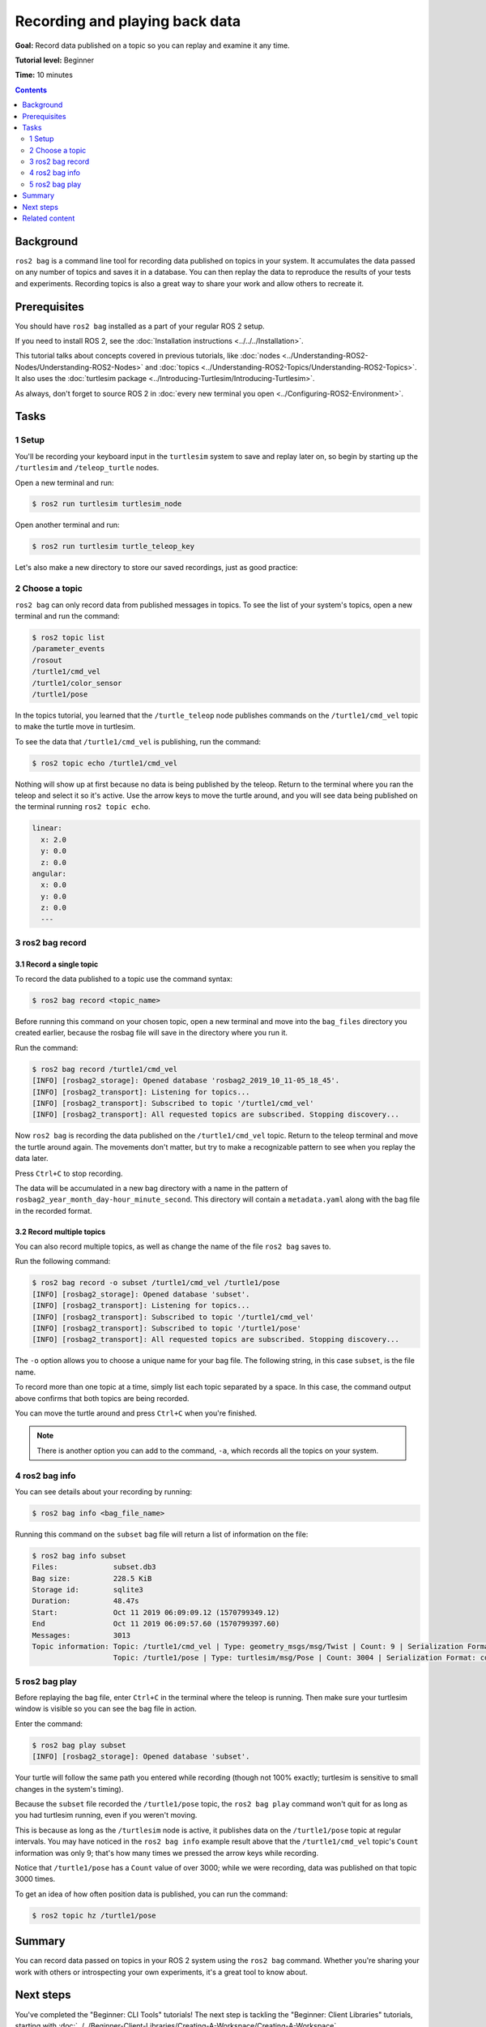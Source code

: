 .. redirect-from::

    Tutorials/Ros2bag/Recording-And-Playing-Back-Data

.. _ROS2Bag:

Recording and playing back data
===============================

**Goal:** Record data published on a topic so you can replay and examine it any time.

**Tutorial level:** Beginner

**Time:** 10 minutes

.. contents:: Contents
   :depth: 2
   :local:

Background
----------

``ros2 bag`` is a command line tool for recording data published on topics in your system.
It accumulates the data passed on any number of topics and saves it in a database.
You can then replay the data to reproduce the results of your tests and experiments.
Recording topics is also a great way to share your work and allow others to recreate it.


Prerequisites
-------------

You should have ``ros2 bag`` installed as a part of your regular ROS 2 setup.

If you need to install ROS 2, see the :doc:`Installation instructions <../../../Installation>`.

This tutorial talks about concepts covered in previous tutorials, like :doc:`nodes <../Understanding-ROS2-Nodes/Understanding-ROS2-Nodes>` and :doc:`topics <../Understanding-ROS2-Topics/Understanding-ROS2-Topics>`.
It also uses the :doc:`turtlesim package <../Introducing-Turtlesim/Introducing-Turtlesim>`.

As always, don't forget to source ROS 2 in :doc:`every new terminal you open <../Configuring-ROS2-Environment>`.


Tasks
-----

1 Setup
^^^^^^^
You'll be recording your keyboard input in the ``turtlesim`` system to save and replay later on, so begin by starting up the ``/turtlesim`` and ``/teleop_turtle`` nodes.

Open a new terminal and run:

.. code-block:: console

    $ ros2 run turtlesim turtlesim_node

Open another terminal and run:

.. code-block:: console

    $ ros2 run turtlesim turtle_teleop_key

Let's also make a new directory to store our saved recordings, just as good practice:

.. tabs::

    .. group-tab:: Linux

        .. code-block:: console

            $ mkdir bag_files
            $ cd bag_files

    .. group-tab:: macOS

        .. code-block:: console

            $ mkdir bag_files
            $ cd bag_files

    .. group-tab:: Windows

        .. code-block:: console

            $ md bag_files
            $ cd bag_files


2 Choose a topic
^^^^^^^^^^^^^^^^

``ros2 bag`` can only record data from published messages in topics.
To see the list of your system's topics, open a new terminal and run the command:

.. code-block:: console

  $ ros2 topic list
  /parameter_events
  /rosout
  /turtle1/cmd_vel
  /turtle1/color_sensor
  /turtle1/pose

In the topics tutorial, you learned that the ``/turtle_teleop`` node publishes commands on the ``/turtle1/cmd_vel`` topic to make the turtle move in turtlesim.

To see the data that ``/turtle1/cmd_vel`` is publishing, run the command:

.. code-block:: console

    $ ros2 topic echo /turtle1/cmd_vel

Nothing will show up at first because no data is being published by the teleop.
Return to the terminal where you ran the teleop and select it so it's active.
Use the arrow keys to move the turtle around, and you will see data being published on the terminal running ``ros2 topic echo``.

.. code-block:: console

  linear:
    x: 2.0
    y: 0.0
    z: 0.0
  angular:
    x: 0.0
    y: 0.0
    z: 0.0
    ---


3 ros2 bag record
^^^^^^^^^^^^^^^^^

3.1 Record a single topic
~~~~~~~~~~~~~~~~~~~~~~~~~

To record the data published to a topic use the command syntax:

.. code-block:: console

    $ ros2 bag record <topic_name>

Before running this command on your chosen topic, open a new terminal and move into the ``bag_files`` directory you created earlier, because the rosbag file will save in the directory where you run it.

Run the command:

.. code-block:: console

    $ ros2 bag record /turtle1/cmd_vel
    [INFO] [rosbag2_storage]: Opened database 'rosbag2_2019_10_11-05_18_45'.
    [INFO] [rosbag2_transport]: Listening for topics...
    [INFO] [rosbag2_transport]: Subscribed to topic '/turtle1/cmd_vel'
    [INFO] [rosbag2_transport]: All requested topics are subscribed. Stopping discovery...

Now ``ros2 bag`` is recording the data published on the ``/turtle1/cmd_vel`` topic.
Return to the teleop terminal and move the turtle around again.
The movements don't matter, but try to make a recognizable pattern to see when you replay the data later.

.. image:: images/record.png

Press ``Ctrl+C`` to stop recording.

The data will be accumulated in a new bag directory with a name in the pattern of ``rosbag2_year_month_day-hour_minute_second``.
This directory will contain a ``metadata.yaml`` along with the bag file in the recorded format.

3.2 Record multiple topics
~~~~~~~~~~~~~~~~~~~~~~~~~~

You can also record multiple topics, as well as change the name of the file ``ros2 bag`` saves to.

Run the following command:

.. code-block:: console

  $ ros2 bag record -o subset /turtle1/cmd_vel /turtle1/pose
  [INFO] [rosbag2_storage]: Opened database 'subset'.
  [INFO] [rosbag2_transport]: Listening for topics...
  [INFO] [rosbag2_transport]: Subscribed to topic '/turtle1/cmd_vel'
  [INFO] [rosbag2_transport]: Subscribed to topic '/turtle1/pose'
  [INFO] [rosbag2_transport]: All requested topics are subscribed. Stopping discovery...

The ``-o`` option allows you to choose a unique name for your bag file.
The following string, in this case ``subset``, is the file name.

To record more than one topic at a time, simply list each topic separated by a space.
In this case, the command output above confirms that both topics are being recorded.


You can move the turtle around and press ``Ctrl+C`` when you're finished.

.. note::

    There is another option you can add to the command, ``-a``, which records all the topics on your system.

4 ros2 bag info
^^^^^^^^^^^^^^^

You can see details about your recording by running:

.. code-block:: console

    $ ros2 bag info <bag_file_name>

Running this command on the ``subset`` bag file will return a list of information on the file:

.. code-block:: console

    $ ros2 bag info subset
    Files:             subset.db3
    Bag size:          228.5 KiB
    Storage id:        sqlite3
    Duration:          48.47s
    Start:             Oct 11 2019 06:09:09.12 (1570799349.12)
    End                Oct 11 2019 06:09:57.60 (1570799397.60)
    Messages:          3013
    Topic information: Topic: /turtle1/cmd_vel | Type: geometry_msgs/msg/Twist | Count: 9 | Serialization Format: cdr
                       Topic: /turtle1/pose | Type: turtlesim/msg/Pose | Count: 3004 | Serialization Format: cdr

5 ros2 bag play
^^^^^^^^^^^^^^^

Before replaying the bag file, enter ``Ctrl+C`` in the terminal where the teleop is running.
Then make sure your turtlesim window is visible so you can see the bag file in action.

Enter the command:

.. code-block:: console

    $ ros2 bag play subset
    [INFO] [rosbag2_storage]: Opened database 'subset'.

Your turtle will follow the same path you entered while recording (though not 100% exactly; turtlesim is sensitive to small changes in the system's timing).

.. image:: images/playback.png

Because the ``subset`` file recorded the ``/turtle1/pose`` topic, the ``ros2 bag play`` command won't quit for as long as you had turtlesim running, even if you weren't moving.

This is because as long as the ``/turtlesim`` node is active, it publishes data on the  ``/turtle1/pose`` topic at regular intervals.
You may have noticed in the ``ros2 bag info`` example result above that the  ``/turtle1/cmd_vel`` topic's ``Count`` information was only 9; that's how many times we pressed the arrow keys while recording.

Notice that ``/turtle1/pose`` has a ``Count`` value of over 3000; while we were recording, data was published on that topic 3000 times.

To get an idea of how often position data is published, you can run the command:

.. code-block:: console

    $ ros2 topic hz /turtle1/pose

Summary
-------

You can record data passed on topics in your ROS 2 system using the ``ros2 bag`` command.
Whether you're sharing your work with others or introspecting your own experiments, it's a great tool to know about.

Next steps
----------

You've completed the "Beginner: CLI Tools" tutorials!
The next step is tackling the "Beginner: Client Libraries" tutorials, starting with :doc:`../../Beginner-Client-Libraries/Creating-A-Workspace/Creating-A-Workspace`.

Related content
---------------

A more thorough explanation of ``ros2 bag`` can be found in the README `here <https://github.com/ros2/rosbag2>`__.
For more information on QoS compatibility and ``ros2 bag``, see :doc:`../../../How-To-Guides/Overriding-QoS-Policies-For-Recording-And-Playback`.
